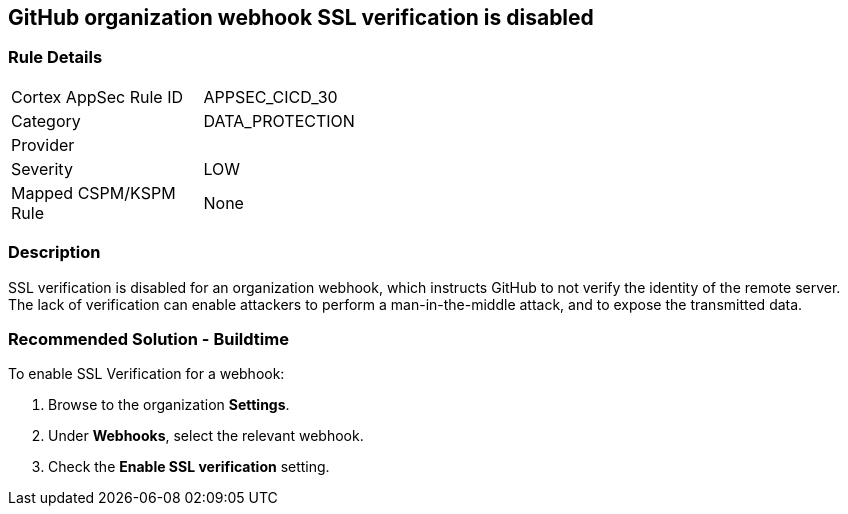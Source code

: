 == GitHub organization webhook SSL verification is disabled

=== Rule Details

[width=45%]
|===
|Cortex AppSec Rule ID |APPSEC_CICD_30
|Category |DATA_PROTECTION
|Provider |
|Severity |LOW
|Mapped CSPM/KSPM Rule |None
|===


=== Description 

SSL verification is disabled for an organization webhook, which instructs GitHub to not verify the identity of the remote server.
The lack of verification can enable attackers to perform a man-in-the-middle attack, and to expose the transmitted data.

=== Recommended Solution - Buildtime

To enable SSL Verification for a webhook:
 
. Browse to the organization **Settings**.
. Under **Webhooks**, select the relevant webhook.
. Check the **Enable SSL verification** setting.

